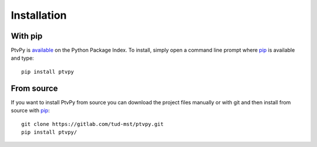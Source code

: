 .. highlight:: none

.. _installation:

===============
Installation
===============


With pip
========

PtvPy is available_ on the Python Package Index.
To install, simply open a command line prompt where pip_ is available and type::

    pip install ptvpy


.. _available: https://pypi.org/project/ptvpy/
.. _pip: https://pip.pypa.io/en/stable/


..  With Anaconda
    =============

    .. warning:: This doesn't work yet!

    If you haven't yet installed the `Anaconda distribution`_ please do so before
    continuing. [#]_
    Once this is done open the `Anaconda Command Prompt`_ and type ::

        conda --version

    to verify that you have access to the package manager.
    PtvPy and some of its dependencies are not available in Anaconda's official
    repositories.
    Therefore we need to append the community managed repository `conda forge`_ to its
    search path [#]_ with the command::

        conda config --append channels conda-forge

    Then you can simply install PtvPy with::

        conda install ptvpy

    .. [#] If you don't want to install the full distribution and are experienced with the
       command line you can use miniconda_.
       This lightweight installer only contains Python and the package manager ``conda``.
    .. [#] When installing or updating packages, conda will still search the official
       repositories first.
       Only if the desired package is not found will it look to conda-forge.

    .. _Anaconda distribution: https://www.anaconda.com/download/
    .. _Anaconda Command Prompt: https://docs.anaconda.com/anaconda/user-guide/getting-started/#open-anaconda-prompt
    .. _conda forge: https://conda-forge.org/
    .. _miniconda: https://docs.conda.io/en/latest/miniconda.html


From source
===========

If you want to install PtvPy from source you can download the project files manually or
with git and then install from source with pip_::

    git clone https://gitlab.com/tud-mst/ptvpy.git
    pip install ptvpy/
